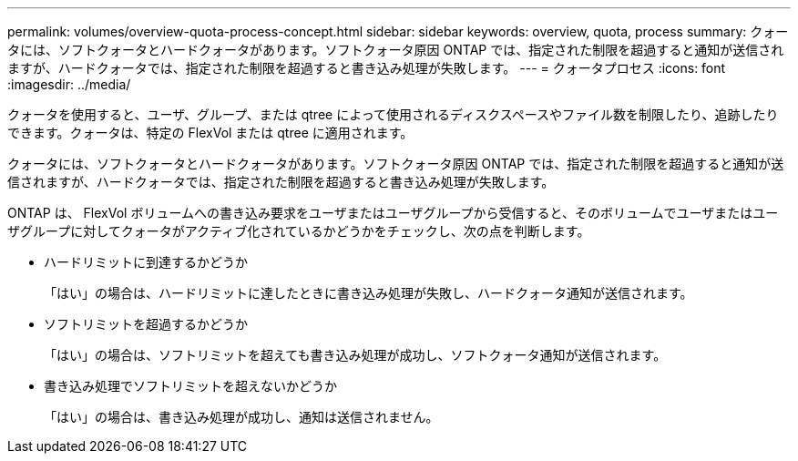 ---
permalink: volumes/overview-quota-process-concept.html 
sidebar: sidebar 
keywords: overview, quota, process 
summary: クォータには、ソフトクォータとハードクォータがあります。ソフトクォータ原因 ONTAP では、指定された制限を超過すると通知が送信されますが、ハードクォータでは、指定された制限を超過すると書き込み処理が失敗します。 
---
= クォータプロセス
:icons: font
:imagesdir: ../media/


[role="lead"]
クォータを使用すると、ユーザ、グループ、または qtree によって使用されるディスクスペースやファイル数を制限したり、追跡したりできます。クォータは、特定の FlexVol または qtree に適用されます。

クォータには、ソフトクォータとハードクォータがあります。ソフトクォータ原因 ONTAP では、指定された制限を超過すると通知が送信されますが、ハードクォータでは、指定された制限を超過すると書き込み処理が失敗します。

ONTAP は、 FlexVol ボリュームへの書き込み要求をユーザまたはユーザグループから受信すると、そのボリュームでユーザまたはユーザグループに対してクォータがアクティブ化されているかどうかをチェックし、次の点を判断します。

* ハードリミットに到達するかどうか
+
「はい」の場合は、ハードリミットに達したときに書き込み処理が失敗し、ハードクォータ通知が送信されます。

* ソフトリミットを超過するかどうか
+
「はい」の場合は、ソフトリミットを超えても書き込み処理が成功し、ソフトクォータ通知が送信されます。

* 書き込み処理でソフトリミットを超えないかどうか
+
「はい」の場合は、書き込み処理が成功し、通知は送信されません。


